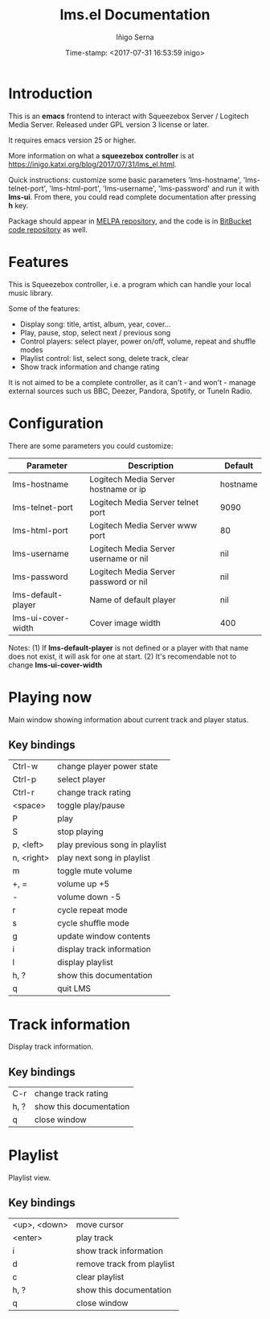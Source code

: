 #+TITLE: lms.el Documentation
#+AUTHOR: Iñigo Serna
#+DATE: Time-stamp: <2017-07-31 16:53:59 inigo>

* Introduction
This is an *emacs* frontend to interact with Squeezebox Server / Logitech Media Server.
Released under GPL version 3 license or later.

It requires emacs version 25 or higher.

More information on what a *squeezebox controller* is at https://inigo.katxi.org/blog/2017/07/31/lms_el.html.

Quick instructions: customize some basic parameters 'lms-hostname', 'lms-telnet-port', 'lms-html-port', 'lms-username', 'lms-password' and run it with *lms-ui*.
From there, you could read complete documentation after pressing *h* key.

Package should appear in [[https://melpa.org][MELPA repository]], and the code is in [[https://bitbucket.com/inigoserna/lms.el][BitBucket code repository]] as well.

* Features
This is Squeezebox controller, i.e. a program which can handle your local music library.

Some of the features:
- Display song: title, artist, album, year, cover…
- Play, pause, stop, select next / previous song
- Control players: select player, power on/off, volume, repeat and shuffle modes
- Playlist control: list, select song, delete track, clear
- Show track information and change rating

It is not aimed to be a complete controller, as it can't - and won't - manage external sources such us BBC, Deezer, Pandora, Spotify, or TuneIn Radio.

* Configuration
There are some parameters you could customize:
|--------------------+---------------------------------------+----------|
| Parameter          | Description                           | Default  |
|--------------------+---------------------------------------+----------|
| lms-hostname       | Logitech Media Server hostname or ip  | hostname |
| lms-telnet-port    | Logitech Media Server telnet port     | 9090     |
| lms-html-port      | Logitech Media Server www port        | 80       |
| lms-username       | Logitech Media Server username or nil | nil      |
| lms-password       | Logitech Media Server password or nil | nil      |
| lms-default-player | Name of default player                | nil      |
| lms-ui-cover-width | Cover image width                     | 400      |
|--------------------+---------------------------------------+----------|
Notes:
(1) If *lms-default-player* is not defined or a player with that name does not exist, it will ask for one at start.
(2) It's recomendable not to change *lms-ui-cover-width*

* Playing now
Main window showing information about current track and player status.
** Key bindings
|------------+--------------------------------|
| Ctrl-w     | change player power state      |
| Ctrl-p     | select player                  |
| Ctrl-r     | change track rating            |
| <space>    | toggle play/pause              |
| P          | play                           |
| S          | stop playing                   |
| p, <left>  | play previous song in playlist |
| n, <right> | play next song in playlist     |
| m          | toggle mute volume             |
| +, =       | volume up +5                   |
| -          | volume down -5                 |
| r          | cycle repeat mode              |
| s          | cycle shuffle mode             |
| g          | update window contents         |
| i          | display track information      |
| l          | display playlist               |
| h, ?       | show this documentation        |
| q          | quit LMS                       |
|------------+--------------------------------|

* Track information
Display track information.
** Key bindings
|------+-------------------------|
| C-r  | change track rating     |
| h, ? | show this documentation |
| q    | close window            |
|------+-------------------------|

* Playlist
Playlist view.
** Key bindings
|--------------+----------------------------|
| <up>, <down> | move cursor                |
| <enter>      | play track                 |
| i            | show track information     |
| d            | remove track from playlist |
| c            | clear playlist             |
| h, ?         | show this documentation    |
| q            | close window               |
|--------------+----------------------------|
